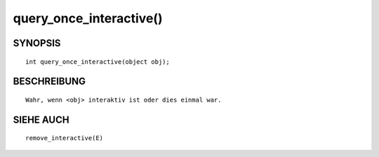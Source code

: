 query_once_interactive()
========================

SYNOPSIS
--------
::

        int query_once_interactive(object obj);

BESCHREIBUNG
------------
::

        Wahr, wenn <obj> interaktiv ist oder dies einmal war.

SIEHE AUCH
----------
::

        remove_interactive(E)

